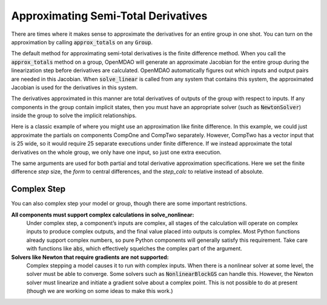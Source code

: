 .. _feature_declare_totals_approx:


Approximating Semi-Total Derivatives
====================================

There are times where it makes sense to approximate the derivatives for an entire group in one shot.
You can turn on the approximation by calling :code:`approx_totals` on any :code:`Group`.

.. automethod:: openmdao.core.group.Group.approx_totals
    :noindex:

The default method for approximating semi-total derivatives is the finite difference method. When
you call the :code:`approx_totals` method on a group, OpenMDAO will
generate an approximate Jacobian for the entire group during the linearization step before
derivatives are calculated. OpenMDAO automatically figures out
which inputs and output pairs are needed in this Jacobian. When :code:`solve_linear` is called from
any system that contains this system, the approximated Jacobian
is used for the derivatives in this system.

The derivatives approximated in this manner are total derivatives of outputs of the group with
respect to inputs. If any components in the group contain
implicit states, then you must have an appropriate solver (such as :code:`NewtonSolver`) inside the
group to solve the implicit relationships.

Here is a classic example of where you might use an approximation like finite difference. In this
example, we could just approximate the partials on components CompOne and CompTwo separately.
However, CompTwo has a vector input that is 25 wide, so it would require 25 separate executions
under finite difference. If we instead approximate the total derivatives on the
whole group, we only have one input, so just one extra execution.

.. embed-code::
    openmdao.core.tests.test_approx_derivs.ApproxTotalsFeature.test_basic
    :layout: interleave

The same arguments are used for both partial and total derivative approximation specifications.
Here we set the finite difference `step` size, the `form` to central differences, and the
`step_calc` to relative instead of absolute.

.. embed-code::
    openmdao.core.tests.test_approx_derivs.ApproxTotalsFeature.test_arguments
    :layout: interleave

Complex Step
------------

You can also complex step your model or group, though there are some important restrictions.

**All components must support complex calculations in solve_nonlinear:**
  Under complex step, a component’s inputs are complex, all stages of the calculation will operate
  on complex inputs to produce complex outputs, and the final value placed into outputs is complex.
  Most Python functions already support complex numbers, so pure Python components will generally
  satisfy this requirement. Take care with functions like :code:`abs`, which effectively squelches
  the complex part of the argument.

**Solvers like Newton that require gradients are not supported:**
  Complex stepping a model causes it to run with complex inputs. When there is a nonlinear solver at
  some level, the solver must be able to converge. Some solvers such as :code:`NonlinearBlockGS` can
  handle this. However, the Newton solver must linearize and initiate a gradient solve about a
  complex point. This is not possible to do at present (though we are working on some ideas to make
  this work.)

.. embed-code::
    openmdao.core.tests.test_approx_derivs.ApproxTotalsFeature.test_basic_cs
    :layout: interleave

